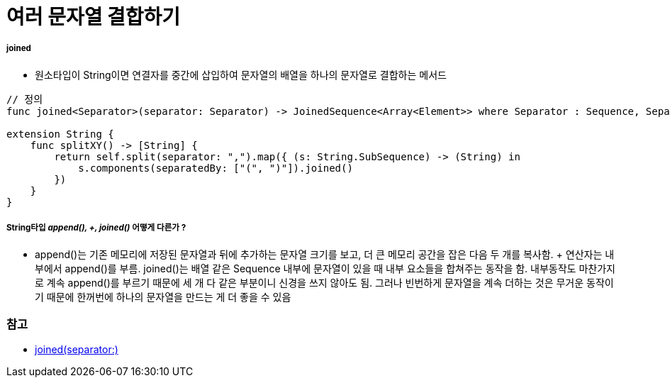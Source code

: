 = 여러 문자열 결합하기

===== joined
* 원소타입이 String이면 연결자를 중간에 삽입하여 문자열의 배열을 하나의 문자열로 결합하는 메서드
    
[source, swift]
----
// 정의
func joined<Separator>(separator: Separator) -> JoinedSequence<Array<Element>> where Separator : Sequence, Separator.Element == Element.Element

extension String {
    func splitXY() -> [String] {
        return self.split(separator: ",").map({ (s: String.SubSequence) -> (String) in
            s.components(separatedBy: ["(", ")"]).joined()
        })
    }
}
----

===== String타입 _append(), +, joined()_ 어떻게 다른가 ?
* append()는 기존 메모리에 저장된 문자열과 뒤에 추가하는 문자열 크기를 보고, 더 큰 메모리 공간을 잡은 다음 두 개를 복사함. + 연산자는 내부에서 append()를 부름. joined()는 배열 같은 Sequence 내부에 문자열이 있을 때 내부 요소들을 합쳐주는 동작을 함. 내부동작도 마찬가지로 계속 append()를 부르기 때문에 세 개 다 같은 부분이니 신경을 쓰지 않아도 됨. 그러나 빈번하게 문자열을 계속 더하는 것은 무거운 동작이기 때문에 한꺼번에 하나의 문자열을 만드는 게 더 좋을 수 있음

=== 참고
* https://developer.apple.com/documentation/swift/array/1690077-joined[joined(separator:)]